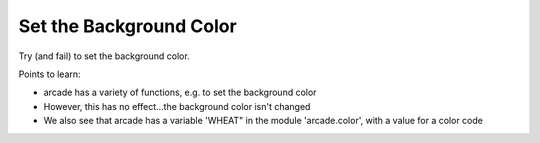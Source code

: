 ========================
Set the Background Color
========================

Try (and fail) to set the background color.


Points to learn:

- arcade has a variety of functions, e.g. to set the background color

- However, this has no effect...the background color isn't changed

- We also see that arcade has a variable 'WHEAT" in the module
  'arcade.color', with a value for a color code
